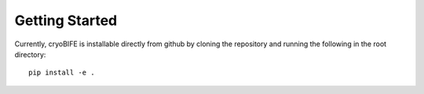Getting Started
===============

Currently, cryoBIFE is installable directly from github by cloning the repository and running the following in the root directory::

    pip install -e .
